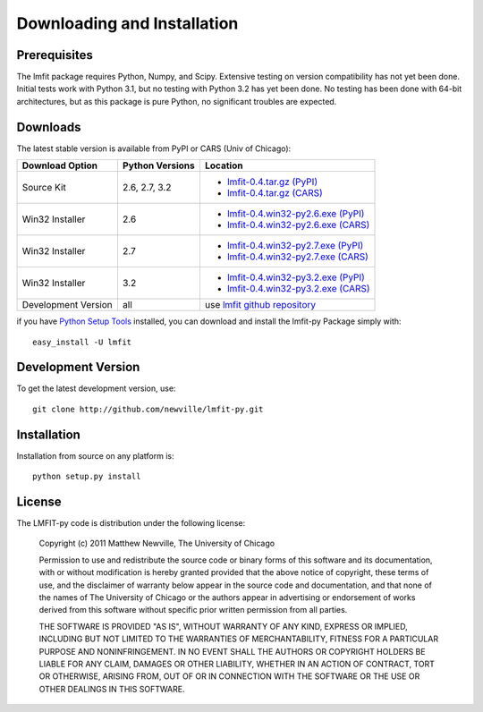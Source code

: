 ====================================
Downloading and Installation
====================================

Prerequisites
~~~~~~~~~~~~~~~

The lmfit package requires Python, Numpy, and Scipy.  Extensive testing on
version compatibility has not yet been done.  Initial tests work with
Python 3.1, but no testing with Python 3.2 has yet been done.  No testing
has been done with 64-bit architectures, but as this package is pure Python,
no significant troubles are expected.


Downloads
~~~~~~~~~~~~~

The latest stable version is available from PyPI or CARS (Univ of Chicago):

.. _lmfit-0.4.tar.gz (CARS):   http://cars9.uchicago.edu/software/lmfit/src/lmfit-0.4.tar.gz
.. _lmfit-0.4.win32-py2.6.exe (CARS): http://cars9.uchicago.edu/software/lmfit/src/lmfit-0.4.win32-py2.6.exe
.. _lmfit-0.4.win32-py2.7.exe (CARS): http://cars9.uchicago.edu/software/lmfit/src/lmfit-0.4.win32-py2.7.exe
.. _lmfit-0.4.win32-py3.2.exe (CARS): http://cars9.uchicago.edu/software/lmfit/src/lmfit-0.4.win32-py3.2.exe

.. _lmfit-0.4.tar.gz (PyPI): http://pypi.python.org/packages/source/l/lmfit/lmfit-0.4.tar.gz
.. _lmfit-0.4.win32-py2.6.exe (PyPI): http://pypi.python.org/packages/any/l/lmfit/lmfit-0.4.win32-py2.6.exe
.. _lmfit-0.4.win32-py2.7.exe (PyPI): http://pypi.python.org/packages/any/l/lmfit/lmfit-0.4.win32-py2.7.exe
.. _lmfit-0.4.win32-py3.2.exe (PyPI): http://pypi.python.org/packages/any/l/lmfit/lmfit-0.4.win32-py3.2.exe

.. _lmfit github repository:   http://github.com/newville/lmfit-py
.. _lmfit at pypi:             http://pypi.python.org/pypi/lmfit/
.. _Python Setup Tools:        http://pypi.python.org/pypi/setuptools

+----------------------+------------------+--------------------------------------------+
|  Download Option     | Python Versions  |  Location                                  |
+======================+==================+============================================+
|  Source Kit          | 2.6, 2.7, 3.2    | -  `lmfit-0.4.tar.gz (PyPI)`_              |
|                      |                  | -  `lmfit-0.4.tar.gz (CARS)`_              |
+----------------------+------------------+--------------------------------------------+
|  Win32 Installer     |   2.6            | -  `lmfit-0.4.win32-py2.6.exe (PyPI)`_     |
|                      |                  | -  `lmfit-0.4.win32-py2.6.exe (CARS)`_     |
+----------------------+------------------+--------------------------------------------+
|  Win32 Installer     |   2.7            | -  `lmfit-0.4.win32-py2.7.exe (PyPI)`_     |
|                      |                  | -  `lmfit-0.4.win32-py2.7.exe (CARS)`_     |
+----------------------+------------------+--------------------------------------------+
|  Win32 Installer     |   3.2            | -  `lmfit-0.4.win32-py3.2.exe (PyPI)`_     |
|                      |                  | -  `lmfit-0.4.win32-py3.2.exe (CARS)`_     |
+----------------------+------------------+--------------------------------------------+
|  Development Version |   all            |  use `lmfit github repository`_            |
+----------------------+------------------+--------------------------------------------+

if you have `Python Setup Tools`_  installed, you can download and install
the lmfit-py Package simply with::

   easy_install -U lmfit


Development Version
~~~~~~~~~~~~~~~~~~~~~~~~

To get the latest development version, use::

   git clone http://github.com/newville/lmfit-py.git


Installation
~~~~~~~~~~~~~~~~~

Installation from source on any platform is::

   python setup.py install

License
~~~~~~~~~~~~~

The LMFIT-py code is distribution under the following license:

  Copyright (c) 2011 Matthew Newville, The University of Chicago

  Permission to use and redistribute the source code or binary forms of this
  software and its documentation, with or without modification is hereby
  granted provided that the above notice of copyright, these terms of use,
  and the disclaimer of warranty below appear in the source code and
  documentation, and that none of the names of The University of Chicago or
  the authors appear in advertising or endorsement of works derived from this
  software without specific prior written permission from all parties.

  THE SOFTWARE IS PROVIDED "AS IS", WITHOUT WARRANTY OF ANY KIND, EXPRESS OR
  IMPLIED, INCLUDING BUT NOT LIMITED TO THE WARRANTIES OF MERCHANTABILITY,
  FITNESS FOR A PARTICULAR PURPOSE AND NONINFRINGEMENT.  IN NO EVENT SHALL
  THE AUTHORS OR COPYRIGHT HOLDERS BE LIABLE FOR ANY CLAIM, DAMAGES OR OTHER
  LIABILITY, WHETHER IN AN ACTION OF CONTRACT, TORT OR OTHERWISE, ARISING
  FROM, OUT OF OR IN CONNECTION WITH THE SOFTWARE OR THE USE OR OTHER
  DEALINGS IN THIS SOFTWARE.


